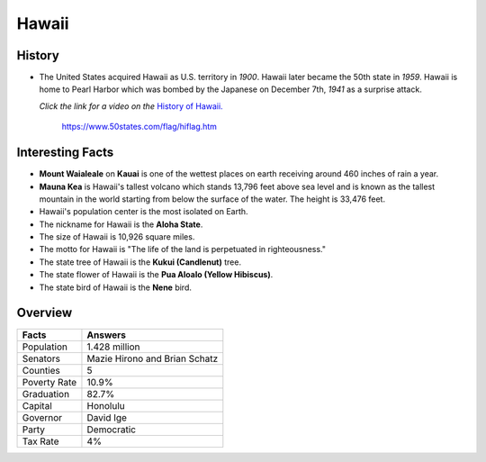 Hawaii
======
History
-------
* The United States acquired Hawaii as U.S.
  territory in *1900*. Hawaii later became the
  50th state in *1959*. Hawaii is home to Pearl
  Harbor which was bombed by the Japanese on
  December 7th, *1941* as a surprise attack.
  
  *Click the link for a video on the* `History
  of Hawaii. <https://www.youtube.com/watch?v=1SERJhAvlzY>`_


 .. figure:: hawaii.jpg
    :width: 60%

    https://www.50states.com/flag/hiflag.htm
 
Interesting Facts
-----------------
* **Mount Waialeale** on **Kauai** is one of the 
  wettest places on earth receiving around
  460 inches of rain a year.
  
* **Mauna Kea** is Hawaii's tallest volcano which
  stands 13,796 feet above sea level and is 
  known as the tallest mountain in the world
  starting from below the surface of the water.
  The height is 33,476 feet.
  
* Hawaii's population center is the most isolated
  on Earth.
  
* The nickname for Hawaii is the **Aloha State**.

* The size of Hawaii is 10,926 square miles.

* The motto for Hawaii is "The life of the land
  is perpetuated in righteousness."
  
* The state tree of Hawaii is the **Kukui (Candlenut)**
  tree.
  
* The state flower of Hawaii is the **Pua Aloalo (Yellow
  Hibiscus)**.
  
* The state bird of Hawaii is the **Nene** bird.

Overview
---------

============== ====================================
Facts           Answers
============== ====================================
Population      1.428 million
Senators        Mazie Hirono and Brian Schatz
Counties        5
Poverty Rate    10.9%
Graduation      82.7%
Capital         Honolulu
Governor        David Ige
Party           Democratic
Tax Rate        4%
============== ====================================
